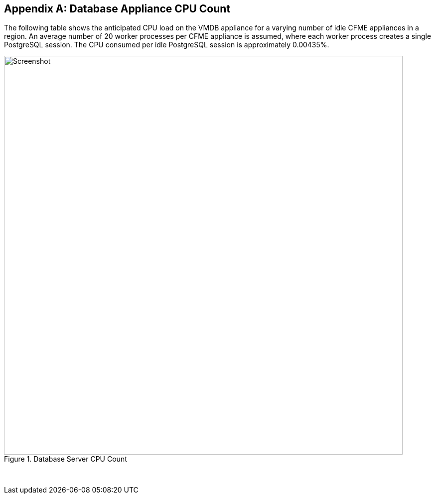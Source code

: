 :numbered!:
[appendix]
== Database Appliance CPU Count

The following table shows the anticipated CPU load on the VMDB appliance for a varying number of idle CFME appliances in a region. An average number of 20 worker processes per CFME appliance is assumed, where each worker process creates a single PostgreSQL session. The CPU consumed per idle PostgreSQL session is approximately 0.00435%.

[[ia-1]]
.Database Server CPU Count
image::images/database_cpu_count.png[Screenshot,800,align="center"]
{zwsp} +

